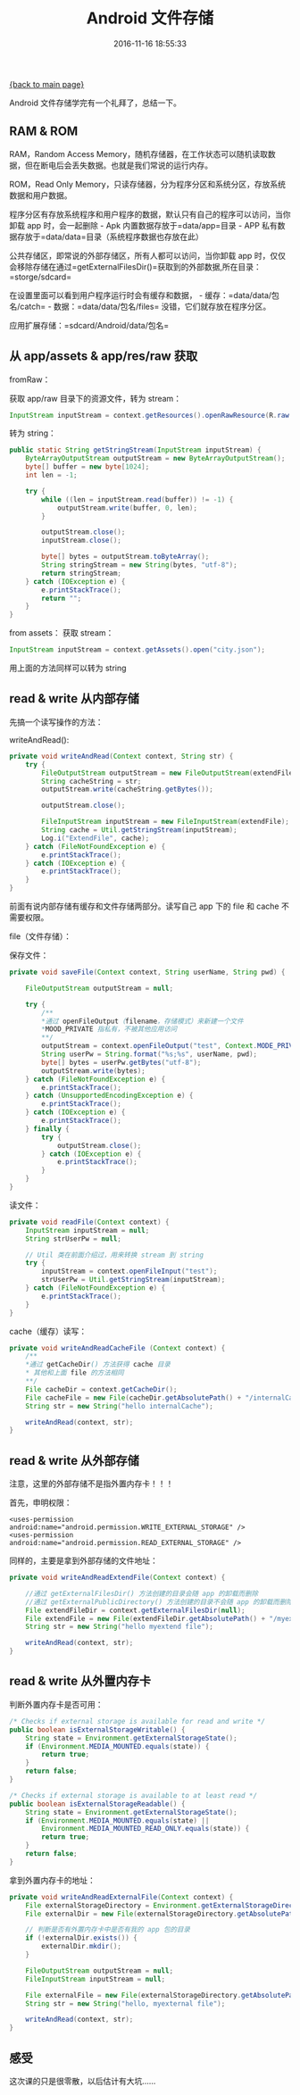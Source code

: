 [[file:index.org][{back to main page}]]
#+TITLE: Android 文件存储

#+DATE: 2016-11-16 18:55:33

Android 文件存储学完有一个礼拜了，总结一下。

#+BEGIN_HTML
  <!--more-->
#+END_HTML

** RAM & ROM
   :PROPERTIES:
   :CUSTOM_ID: ram-rom
   :END:

RAM，Random Access
Memory，随机存储器，在工作状态可以随机读取数据，但在断电后会丢失数据。也就是我们常说的运行内存。

ROM，Read Only
Memory，只读存储器，分为程序分区和系统分区，存放系统数据和用户数据。

程序分区有存放系统程序和用户程序的数据，默认只有自己的程序可以访问，当你卸载
app 时，会一起删除 - Apk 内置数据存放于=data/app=目录 - APP
私有数据存放于=data/data=目录（系统程序数据也存放在此）

公共存储区，即常说的外部存储区，所有人都可以访问，当你卸载 app
时，仅仅会移除存储在通过=getExternalFilesDir()=获取到的外部数据,所在目录：=storge/sdcard=

在设置里面可以看到用户程序运行时会有缓存和数据， -
缓存：=data/data/包名/catch= - 数据：=data/data/包名/files=
没错，它们就存放在程序分区。

应用扩展存储：=sdcard/Android/data/包名=

** 从 app/assets & app/res/raw 获取
   :PROPERTIES:
   :CUSTOM_ID: 从-appassets-appresraw-获取
   :END:

fromRaw：

获取 app/raw 目录下的资源文件，转为 stream：

#+BEGIN_SRC java
    InputStream inputStream = context.getResources().openRawResource(R.raw.city);
#+END_SRC

转为 string：

#+BEGIN_SRC java
    public static String getStringStream(InputStream inputStream) {
        ByteArrayOutputStream outputStream = new ByteArrayOutputStream();
        byte[] buffer = new byte[1024];
        int len = -1;

        try {
            while ((len = inputStream.read(buffer)) != -1) {
                outputStream.write(buffer, 0, len);
            }

            outputStream.close();
            inputStream.close();

            byte[] bytes = outputStream.toByteArray();
            String stringStream = new String(bytes, "utf-8");
            return stringStream;
        } catch (IOException e) {
            e.printStackTrace();
            return "";
        }
    }
#+END_SRC

from assets： 获取 stream：

#+BEGIN_SRC java
    InputStream inputStream = context.getAssets().open("city.json");
#+END_SRC

用上面的方法同样可以转为 string

** read & write 从内部存储
   :PROPERTIES:
   :CUSTOM_ID: read-write-从内部存储
   :END:

先搞一个读写操作的方法：

writeAndRead():

#+BEGIN_SRC java
    private void writeAndRead(Context context, String str) {
        try {
            FileOutputStream outputStream = new FileOutputStream(extendFile);
            String cacheString = str;
            outputStream.write(cacheString.getBytes());

            outputStream.close();

            FileInputStream inputStream = new FileInputStream(extendFile);
            String cache = Util.getStringStream(inputStream);
            Log.i("ExtendFile", cache);
        } catch (FileNotFoundException e) {
            e.printStackTrace();
        } catch (IOException e) {
            e.printStackTrace();
        }
    }
#+END_SRC

前面有说内部存储有缓存和文件存储两部分。读写自己 app 下的 file 和 cache
不需要权限。

file（文件存储）：

保存文件：

#+BEGIN_SRC java
    private void saveFile(Context context, String userName, String pwd) {

        FileOutputStream outputStream = null;

        try {
            /**
            *通过 openFileOutput（filename，存储模式）来新建一个文件
            *MOOD_PRIVATE 指私有，不被其他应用访问
            **/
            outputStream = context.openFileOutput("test", Context.MODE_PRIVATE);
            String userPw = String.format("%s;%s", userName, pwd);
            byte[] bytes = userPw.getBytes("utf-8");
            outputStream.write(bytes);
        } catch (FileNotFoundException e) {
            e.printStackTrace();
        } catch (UnsupportedEncodingException e) {
            e.printStackTrace();
        } catch (IOException e) {
            e.printStackTrace();
        } finally {
            try {
                outputStream.close();
            } catch (IOException e) {
                e.printStackTrace();
            }
        }
    }
#+END_SRC

读文件：

#+BEGIN_SRC java
    private void readFile(Context context) {
        InputStream inputStream = null;
        String strUserPw = null;

        // Util 类在前面介绍过，用来转换 stream 到 string
        try {
            inputStream = context.openFileInput("test");
            strUserPw = Util.getStringStream(inputStream);
        } catch (FileNotFoundException e) {
            e.printStackTrace();
        }
    }
#+END_SRC

cache（缓存）读写：

#+BEGIN_SRC java
    private void writeAndReadCacheFile (Context context) {
        /**
        *通过 getCacheDir() 方法获得 cache 目录
        * 其他和上面 file 的方法相同
        **/
        File cacheDir = context.getCacheDir();
        File cacheFile = new File(cacheDir.getAbsolutePath() + "/internalCache");
        String str = new String("hello internalCache");

        writeAndRead(context, str);
    }
#+END_SRC

** read & write 从外部存储
   :PROPERTIES:
   :CUSTOM_ID: read-write-从外部存储
   :END:

注意，这里的外部存储不是指外置内存卡！！！

首先，申明权限：

#+BEGIN_EXAMPLE
    <uses-permission android:name="android.permission.WRITE_EXTERNAL_STORAGE" />  
    <uses-permission android:name="android.permission.READ_EXTERNAL_STORAGE" />  
#+END_EXAMPLE

同样的，主要是拿到外部存储的文件地址：

#+BEGIN_SRC java
    private void writeAndReadExtendFile(Context context) {

        //通过 getExternalFilesDir() 方法创建的目录会随 app 的卸载而删除
        //通过 getExternalPublicDirectory() 方法创建的目录不会随 app 的卸载而删除
        File extendFileDir = context.getExternalFilesDir(null);
        File extendFile = new File(extendFileDir.getAbsolutePath() + "/myextendfile.txt");
        String str = new String("hello myextend file");

        writeAndRead(context, str);
    }
#+END_SRC

** read & write 从外置内存卡
   :PROPERTIES:
   :CUSTOM_ID: read-write-从外置内存卡
   :END:

判断外置内存卡是否可用：

#+BEGIN_SRC java
    /* Checks if external storage is available for read and write */  
    public boolean isExternalStorageWritable() {  
        String state = Environment.getExternalStorageState();  
        if (Environment.MEDIA_MOUNTED.equals(state)) {  
            return true;  
        }  
        return false;  
    }  

    /* Checks if external storage is available to at least read */  
    public boolean isExternalStorageReadable() {  
        String state = Environment.getExternalStorageState();  
        if (Environment.MEDIA_MOUNTED.equals(state) ||  
            Environment.MEDIA_MOUNTED_READ_ONLY.equals(state)) {  
            return true;  
        }  
        return false;  
    }
#+END_SRC

拿到外置内存卡的地址：

#+BEGIN_SRC java
    private void writeAndReadExternalFile(Context context) {
        File externalStorageDirectory = Environment.getExternalStorageDirectory();
        File externalDir = new File(externalStorageDirectory.getAbsolutePath() + "/mydir");

        // 判断是否有外置内存卡中是否有我的 app 包的目录
        if (!externalDir.exists()) {
            externalDir.mkdir();
        }

        FileOutputStream outputStream = null;
        FileInputStream inputStream = null;

        File externalFile = new File(externalStorageDirectory.getAbsolutePath() + "/mydir/myexternalfile");
        String str = new String("hello, myexternal file");

        writeAndRead(context, str);
    }
#+END_SRC

** 感受
   :PROPERTIES:
   :CUSTOM_ID: 感受
   :END:

这次课的只是很零散，以后估计有大坑......






